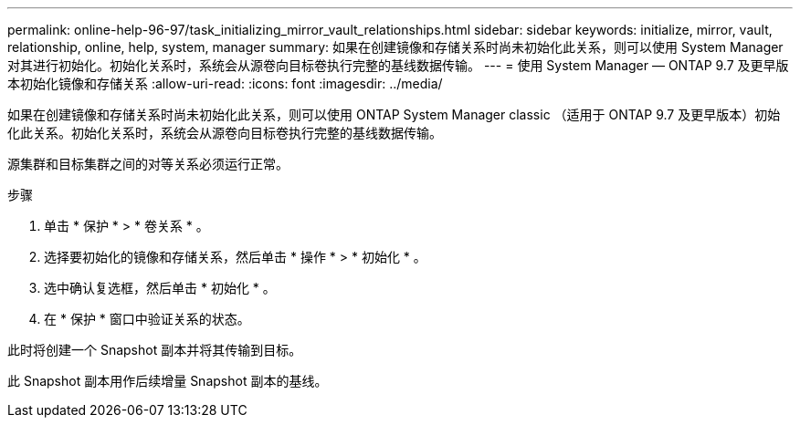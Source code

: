 ---
permalink: online-help-96-97/task_initializing_mirror_vault_relationships.html 
sidebar: sidebar 
keywords: initialize, mirror, vault, relationship, online, help, system, manager 
summary: 如果在创建镜像和存储关系时尚未初始化此关系，则可以使用 System Manager 对其进行初始化。初始化关系时，系统会从源卷向目标卷执行完整的基线数据传输。 
---
= 使用 System Manager — ONTAP 9.7 及更早版本初始化镜像和存储关系
:allow-uri-read: 
:icons: font
:imagesdir: ../media/


[role="lead"]
如果在创建镜像和存储关系时尚未初始化此关系，则可以使用 ONTAP System Manager classic （适用于 ONTAP 9.7 及更早版本）初始化此关系。初始化关系时，系统会从源卷向目标卷执行完整的基线数据传输。

源集群和目标集群之间的对等关系必须运行正常。

.步骤
. 单击 * 保护 * > * 卷关系 * 。
. 选择要初始化的镜像和存储关系，然后单击 * 操作 * > * 初始化 * 。
. 选中确认复选框，然后单击 * 初始化 * 。
. 在 * 保护 * 窗口中验证关系的状态。


此时将创建一个 Snapshot 副本并将其传输到目标。

此 Snapshot 副本用作后续增量 Snapshot 副本的基线。
